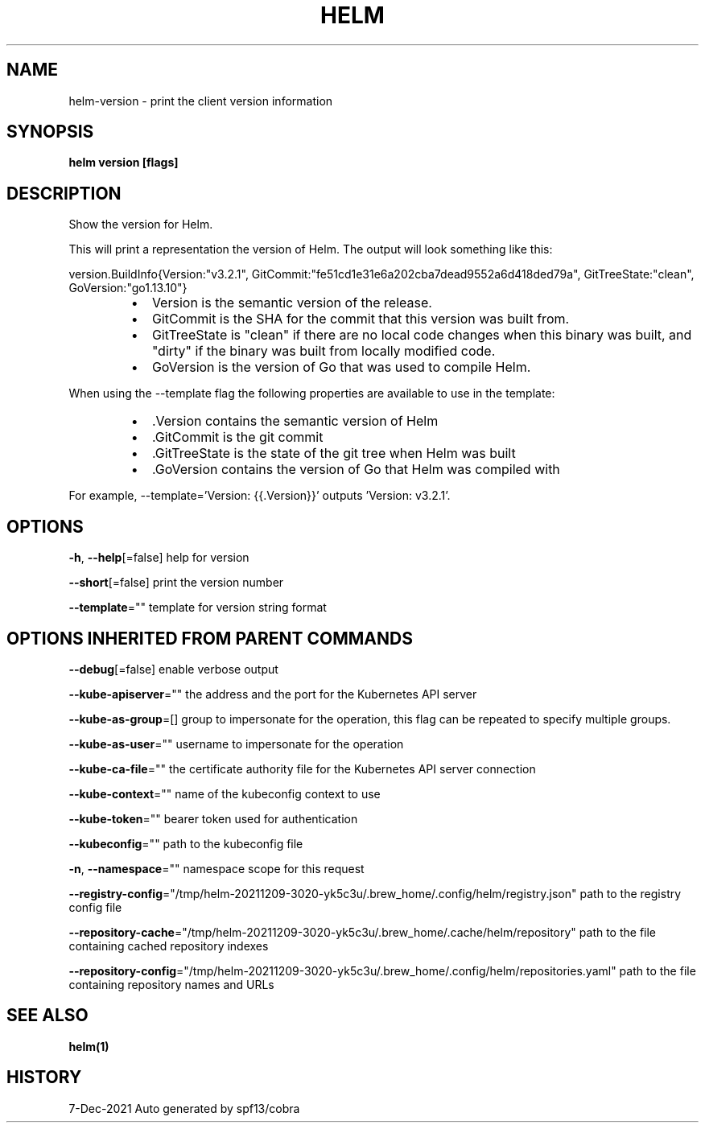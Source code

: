 .nh
.TH "HELM" "1" "Dec 2021" "Auto generated by spf13/cobra" ""

.SH NAME
.PP
helm\-version \- print the client version information


.SH SYNOPSIS
.PP
\fBhelm version [flags]\fP


.SH DESCRIPTION
.PP
Show the version for Helm.

.PP
This will print a representation the version of Helm.
The output will look something like this:

.PP
version.BuildInfo{Version:"v3.2.1", GitCommit:"fe51cd1e31e6a202cba7dead9552a6d418ded79a", GitTreeState:"clean", GoVersion:"go1.13.10"}

.RS
.IP \(bu 2
Version is the semantic version of the release.
.IP \(bu 2
GitCommit is the SHA for the commit that this version was built from.
.IP \(bu 2
GitTreeState is "clean" if there are no local code changes when this binary was
built, and "dirty" if the binary was built from locally modified code.
.IP \(bu 2
GoVersion is the version of Go that was used to compile Helm.

.RE

.PP
When using the \-\-template flag the following properties are available to use in
the template:

.RS
.IP \(bu 2
\&.Version contains the semantic version of Helm
.IP \(bu 2
\&.GitCommit is the git commit
.IP \(bu 2
\&.GitTreeState is the state of the git tree when Helm was built
.IP \(bu 2
\&.GoVersion contains the version of Go that Helm was compiled with

.RE

.PP
For example, \-\-template='Version: {{.Version}}' outputs 'Version: v3.2.1'.


.SH OPTIONS
.PP
\fB\-h\fP, \fB\-\-help\fP[=false]
	help for version

.PP
\fB\-\-short\fP[=false]
	print the version number

.PP
\fB\-\-template\fP=""
	template for version string format


.SH OPTIONS INHERITED FROM PARENT COMMANDS
.PP
\fB\-\-debug\fP[=false]
	enable verbose output

.PP
\fB\-\-kube\-apiserver\fP=""
	the address and the port for the Kubernetes API server

.PP
\fB\-\-kube\-as\-group\fP=[]
	group to impersonate for the operation, this flag can be repeated to specify multiple groups.

.PP
\fB\-\-kube\-as\-user\fP=""
	username to impersonate for the operation

.PP
\fB\-\-kube\-ca\-file\fP=""
	the certificate authority file for the Kubernetes API server connection

.PP
\fB\-\-kube\-context\fP=""
	name of the kubeconfig context to use

.PP
\fB\-\-kube\-token\fP=""
	bearer token used for authentication

.PP
\fB\-\-kubeconfig\fP=""
	path to the kubeconfig file

.PP
\fB\-n\fP, \fB\-\-namespace\fP=""
	namespace scope for this request

.PP
\fB\-\-registry\-config\fP="/tmp/helm\-20211209\-3020\-yk5c3u/.brew\_home/.config/helm/registry.json"
	path to the registry config file

.PP
\fB\-\-repository\-cache\fP="/tmp/helm\-20211209\-3020\-yk5c3u/.brew\_home/.cache/helm/repository"
	path to the file containing cached repository indexes

.PP
\fB\-\-repository\-config\fP="/tmp/helm\-20211209\-3020\-yk5c3u/.brew\_home/.config/helm/repositories.yaml"
	path to the file containing repository names and URLs


.SH SEE ALSO
.PP
\fBhelm(1)\fP


.SH HISTORY
.PP
7\-Dec\-2021 Auto generated by spf13/cobra
